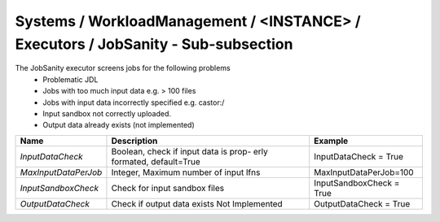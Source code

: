 Systems / WorkloadManagement / <INSTANCE> / Executors / JobSanity - Sub-subsection
====================================================================================

The JobSanity executor screens jobs for the following problems
   - Problematic JDL
   - Jobs with too much input data e.g. > 100 files
   - Jobs with input data incorrectly specified e.g. castor:/
   - Input sandbox not correctly uploaded.
   - Output data already exists (not implemented)

+---------------------+---------------------------------------+--------------------------------------------+
| **Name**            | **Description**                       | **Example**                                |
+---------------------+---------------------------------------+--------------------------------------------+
| *InputDataCheck*    | Boolean, check  if input data is prop-| InputDataCheck = True                      |
|                     | erly formated, default=True           |                                            |
+---------------------+---------------------------------------+--------------------------------------------+
| *MaxInputDataPerJob*| Integer, Maximum number of input lfns | MaxInputDataPerJob=100                     |
|                     |                                       |                                            |
+---------------------+---------------------------------------+--------------------------------------------+
| *InputSandboxCheck* | Check for input sandbox files         | InputSandboxCheck = True                   |
|                     |                                       |                                            |
+---------------------+---------------------------------------+--------------------------------------------+
| *OutputDataCheck*   | Check if output data exists           | OutputDataCheck = True                     |
|                     | Not Implemented                       |                                            |
+---------------------+---------------------------------------+--------------------------------------------+
